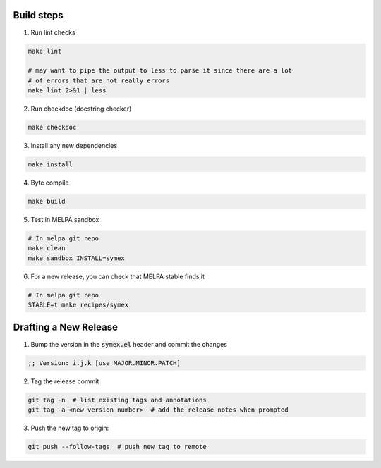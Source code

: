 Build steps
===========

1. Run lint checks

.. code-block:: bash

  make lint

  # may want to pipe the output to less to parse it since there are a lot
  # of errors that are not really errors
  make lint 2>&1 | less

2. Run checkdoc (docstring checker)

.. code-block:: bash

  make checkdoc

3. Install any new dependencies

.. code-block:: bash

  make install

4. Byte compile

.. code-block:: bash

  make build

5. Test in MELPA sandbox

.. code-block:: bash

  # In melpa git repo
  make clean
  make sandbox INSTALL=symex

6. For a new release, you can check that MELPA stable finds it

.. code-block:: bash

  # In melpa git repo
  STABLE=t make recipes/symex

Drafting a New Release
======================

1. Bump the version in the :code:`symex.el` header and commit the changes

.. code-block:: elisp

  ;; Version: i.j.k [use MAJOR.MINOR.PATCH]

2. Tag the release commit

.. code-block:: bash

  git tag -n  # list existing tags and annotations
  git tag -a <new version number>  # add the release notes when prompted

3. Push the new tag to origin:

.. code-block:: bash

  git push --follow-tags  # push new tag to remote
